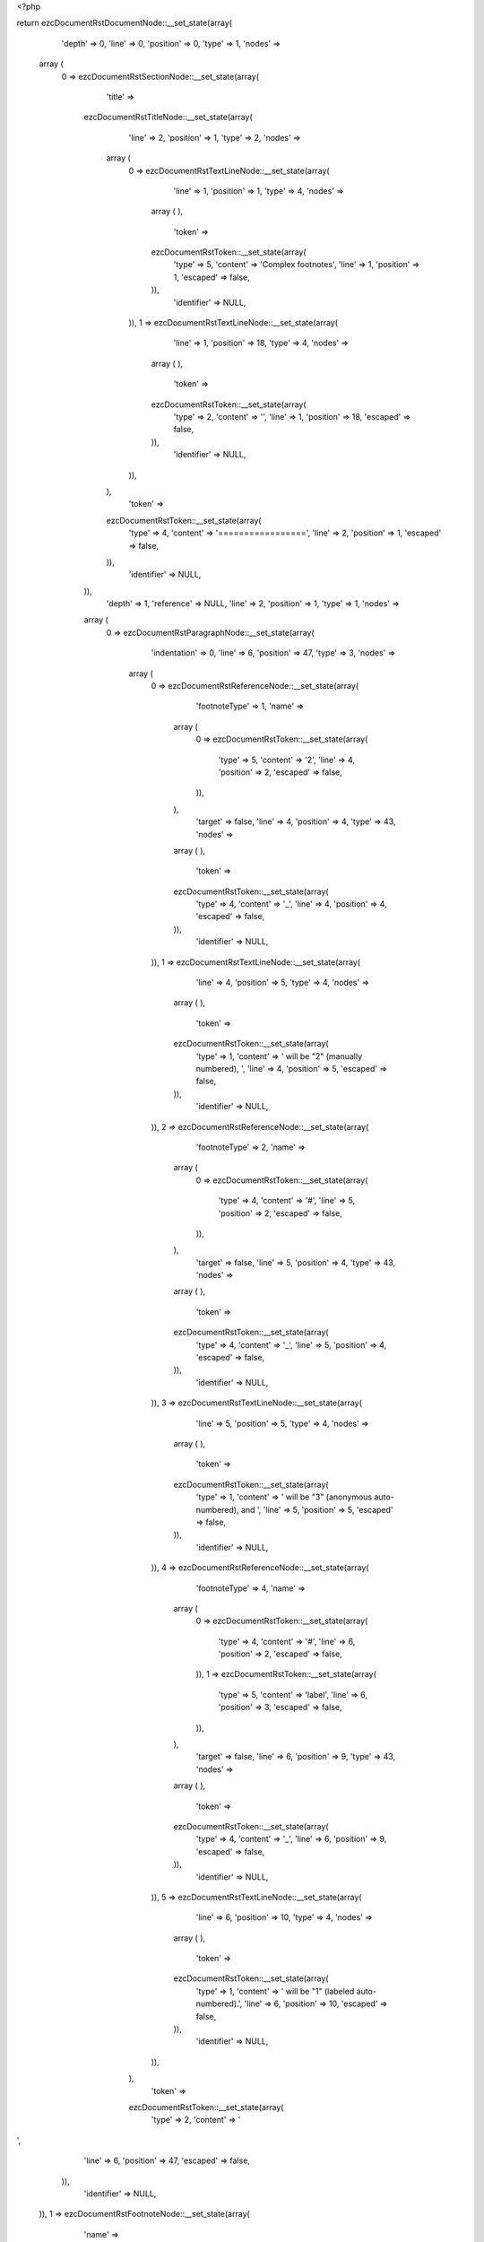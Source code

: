 <?php

return ezcDocumentRstDocumentNode::__set_state(array(
   'depth' => 0,
   'line' => 0,
   'position' => 0,
   'type' => 1,
   'nodes' => 
  array (
    0 => 
    ezcDocumentRstSectionNode::__set_state(array(
       'title' => 
      ezcDocumentRstTitleNode::__set_state(array(
         'line' => 2,
         'position' => 1,
         'type' => 2,
         'nodes' => 
        array (
          0 => 
          ezcDocumentRstTextLineNode::__set_state(array(
             'line' => 1,
             'position' => 1,
             'type' => 4,
             'nodes' => 
            array (
            ),
             'token' => 
            ezcDocumentRstToken::__set_state(array(
               'type' => 5,
               'content' => 'Complex footnotes',
               'line' => 1,
               'position' => 1,
               'escaped' => false,
            )),
             'identifier' => NULL,
          )),
          1 => 
          ezcDocumentRstTextLineNode::__set_state(array(
             'line' => 1,
             'position' => 18,
             'type' => 4,
             'nodes' => 
            array (
            ),
             'token' => 
            ezcDocumentRstToken::__set_state(array(
               'type' => 2,
               'content' => '',
               'line' => 1,
               'position' => 18,
               'escaped' => false,
            )),
             'identifier' => NULL,
          )),
        ),
         'token' => 
        ezcDocumentRstToken::__set_state(array(
           'type' => 4,
           'content' => '=================',
           'line' => 2,
           'position' => 1,
           'escaped' => false,
        )),
         'identifier' => NULL,
      )),
       'depth' => 1,
       'reference' => NULL,
       'line' => 2,
       'position' => 1,
       'type' => 1,
       'nodes' => 
      array (
        0 => 
        ezcDocumentRstParagraphNode::__set_state(array(
           'indentation' => 0,
           'line' => 6,
           'position' => 47,
           'type' => 3,
           'nodes' => 
          array (
            0 => 
            ezcDocumentRstReferenceNode::__set_state(array(
               'footnoteType' => 1,
               'name' => 
              array (
                0 => 
                ezcDocumentRstToken::__set_state(array(
                   'type' => 5,
                   'content' => '2',
                   'line' => 4,
                   'position' => 2,
                   'escaped' => false,
                )),
              ),
               'target' => false,
               'line' => 4,
               'position' => 4,
               'type' => 43,
               'nodes' => 
              array (
              ),
               'token' => 
              ezcDocumentRstToken::__set_state(array(
                 'type' => 4,
                 'content' => '_',
                 'line' => 4,
                 'position' => 4,
                 'escaped' => false,
              )),
               'identifier' => NULL,
            )),
            1 => 
            ezcDocumentRstTextLineNode::__set_state(array(
               'line' => 4,
               'position' => 5,
               'type' => 4,
               'nodes' => 
              array (
              ),
               'token' => 
              ezcDocumentRstToken::__set_state(array(
                 'type' => 1,
                 'content' => ' will be "2" (manually numbered), ',
                 'line' => 4,
                 'position' => 5,
                 'escaped' => false,
              )),
               'identifier' => NULL,
            )),
            2 => 
            ezcDocumentRstReferenceNode::__set_state(array(
               'footnoteType' => 2,
               'name' => 
              array (
                0 => 
                ezcDocumentRstToken::__set_state(array(
                   'type' => 4,
                   'content' => '#',
                   'line' => 5,
                   'position' => 2,
                   'escaped' => false,
                )),
              ),
               'target' => false,
               'line' => 5,
               'position' => 4,
               'type' => 43,
               'nodes' => 
              array (
              ),
               'token' => 
              ezcDocumentRstToken::__set_state(array(
                 'type' => 4,
                 'content' => '_',
                 'line' => 5,
                 'position' => 4,
                 'escaped' => false,
              )),
               'identifier' => NULL,
            )),
            3 => 
            ezcDocumentRstTextLineNode::__set_state(array(
               'line' => 5,
               'position' => 5,
               'type' => 4,
               'nodes' => 
              array (
              ),
               'token' => 
              ezcDocumentRstToken::__set_state(array(
                 'type' => 1,
                 'content' => ' will be "3" (anonymous auto-numbered), and ',
                 'line' => 5,
                 'position' => 5,
                 'escaped' => false,
              )),
               'identifier' => NULL,
            )),
            4 => 
            ezcDocumentRstReferenceNode::__set_state(array(
               'footnoteType' => 4,
               'name' => 
              array (
                0 => 
                ezcDocumentRstToken::__set_state(array(
                   'type' => 4,
                   'content' => '#',
                   'line' => 6,
                   'position' => 2,
                   'escaped' => false,
                )),
                1 => 
                ezcDocumentRstToken::__set_state(array(
                   'type' => 5,
                   'content' => 'label',
                   'line' => 6,
                   'position' => 3,
                   'escaped' => false,
                )),
              ),
               'target' => false,
               'line' => 6,
               'position' => 9,
               'type' => 43,
               'nodes' => 
              array (
              ),
               'token' => 
              ezcDocumentRstToken::__set_state(array(
                 'type' => 4,
                 'content' => '_',
                 'line' => 6,
                 'position' => 9,
                 'escaped' => false,
              )),
               'identifier' => NULL,
            )),
            5 => 
            ezcDocumentRstTextLineNode::__set_state(array(
               'line' => 6,
               'position' => 10,
               'type' => 4,
               'nodes' => 
              array (
              ),
               'token' => 
              ezcDocumentRstToken::__set_state(array(
                 'type' => 1,
                 'content' => ' will be "1" (labeled auto-numbered).',
                 'line' => 6,
                 'position' => 10,
                 'escaped' => false,
              )),
               'identifier' => NULL,
            )),
          ),
           'token' => 
          ezcDocumentRstToken::__set_state(array(
             'type' => 2,
             'content' => '
',
             'line' => 6,
             'position' => 47,
             'escaped' => false,
          )),
           'identifier' => NULL,
        )),
        1 => 
        ezcDocumentRstFootnoteNode::__set_state(array(
           'name' => 
          array (
            0 => 
            ezcDocumentRstToken::__set_state(array(
               'type' => 5,
               'content' => '2',
               'line' => 8,
               'position' => 5,
               'escaped' => false,
            )),
          ),
           'number' => NULL,
           'footnoteType' => 1,
           'line' => 8,
           'position' => 1,
           'type' => 54,
           'nodes' => 
          array (
            0 => 
            ezcDocumentRstParagraphNode::__set_state(array(
               'indentation' => 0,
               'line' => 8,
               'position' => 58,
               'type' => 3,
               'nodes' => 
              array (
                0 => 
                ezcDocumentRstTextLineNode::__set_state(array(
                   'line' => 8,
                   'position' => 0,
                   'type' => 4,
                   'nodes' => 
                  array (
                  ),
                   'token' => 
                  ezcDocumentRstToken::__set_state(array(
                     'type' => 5,
                     'content' => 'This footnote is labeled manually, so its number is fixed.',
                     'line' => 8,
                     'position' => 0,
                     'escaped' => false,
                  )),
                   'identifier' => NULL,
                )),
              ),
               'token' => 
              ezcDocumentRstToken::__set_state(array(
                 'type' => 2,
                 'content' => '
',
                 'line' => 8,
                 'position' => 58,
                 'escaped' => false,
              )),
               'identifier' => NULL,
            )),
          ),
           'token' => 
          ezcDocumentRstToken::__set_state(array(
             'type' => 4,
             'content' => '..',
             'line' => 8,
             'position' => 1,
             'escaped' => false,
          )),
           'identifier' => NULL,
        )),
        2 => 
        ezcDocumentRstFootnoteNode::__set_state(array(
           'name' => 
          array (
            0 => 
            ezcDocumentRstToken::__set_state(array(
               'type' => 4,
               'content' => '#',
               'line' => 10,
               'position' => 5,
               'escaped' => false,
            )),
            1 => 
            ezcDocumentRstToken::__set_state(array(
               'type' => 5,
               'content' => 'label',
               'line' => 10,
               'position' => 6,
               'escaped' => false,
            )),
          ),
           'number' => NULL,
           'footnoteType' => 4,
           'line' => 10,
           'position' => 1,
           'type' => 54,
           'nodes' => 
          array (
            0 => 
            ezcDocumentRstParagraphNode::__set_state(array(
               'indentation' => 0,
               'line' => 13,
               'position' => 53,
               'type' => 3,
               'nodes' => 
              array (
                0 => 
                ezcDocumentRstTextLineNode::__set_state(array(
                   'line' => 10,
                   'position' => 0,
                   'type' => 4,
                   'nodes' => 
                  array (
                  ),
                   'token' => 
                  ezcDocumentRstToken::__set_state(array(
                     'type' => 5,
                     'content' => 'This autonumber-labeled footnote will be labeled "1". It is the first auto-numbered footnote and no other footnote with label "1" exists.  The order of the footnotes is used to determine numbering, not the order of the footnote references.',
                     'line' => 10,
                     'position' => 0,
                     'escaped' => false,
                  )),
                   'identifier' => NULL,
                )),
              ),
               'token' => 
              ezcDocumentRstToken::__set_state(array(
                 'type' => 2,
                 'content' => '
',
                 'line' => 13,
                 'position' => 53,
                 'escaped' => false,
              )),
               'identifier' => NULL,
            )),
          ),
           'token' => 
          ezcDocumentRstToken::__set_state(array(
             'type' => 4,
             'content' => '..',
             'line' => 10,
             'position' => 1,
             'escaped' => false,
          )),
           'identifier' => NULL,
        )),
        3 => 
        ezcDocumentRstFootnoteNode::__set_state(array(
           'name' => 
          array (
            0 => 
            ezcDocumentRstToken::__set_state(array(
               'type' => 4,
               'content' => '#',
               'line' => 15,
               'position' => 5,
               'escaped' => false,
            )),
          ),
           'number' => NULL,
           'footnoteType' => 2,
           'line' => 15,
           'position' => 1,
           'type' => 54,
           'nodes' => 
          array (
            0 => 
            ezcDocumentRstParagraphNode::__set_state(array(
               'indentation' => 0,
               'line' => 16,
               'position' => 59,
               'type' => 3,
               'nodes' => 
              array (
                0 => 
                ezcDocumentRstTextLineNode::__set_state(array(
                   'line' => 15,
                   'position' => 0,
                   'type' => 4,
                   'nodes' => 
                  array (
                  ),
                   'token' => 
                  ezcDocumentRstToken::__set_state(array(
                     'type' => 5,
                     'content' => 'This footnote will be labeled "3".  It is the second auto-numbered footnote, but footnote label "2" is already used.',
                     'line' => 15,
                     'position' => 0,
                     'escaped' => false,
                  )),
                   'identifier' => NULL,
                )),
              ),
               'token' => 
              ezcDocumentRstToken::__set_state(array(
                 'type' => 2,
                 'content' => '
',
                 'line' => 16,
                 'position' => 59,
                 'escaped' => false,
              )),
               'identifier' => NULL,
            )),
          ),
           'token' => 
          ezcDocumentRstToken::__set_state(array(
             'type' => 4,
             'content' => '..',
             'line' => 15,
             'position' => 1,
             'escaped' => false,
          )),
           'identifier' => NULL,
        )),
      ),
       'token' => 
      ezcDocumentRstToken::__set_state(array(
         'type' => 4,
         'content' => '=================',
         'line' => 2,
         'position' => 1,
         'escaped' => false,
      )),
       'identifier' => NULL,
    )),
  ),
   'token' => NULL,
   'identifier' => NULL,
));

